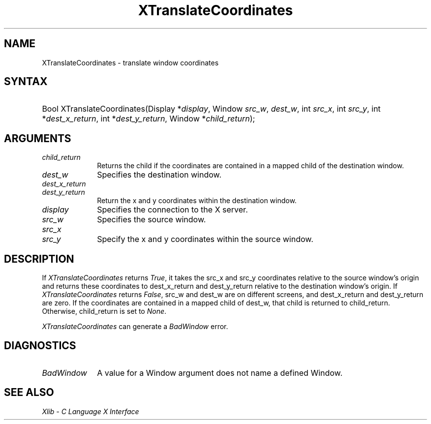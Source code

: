 .\" Copyright \(co 1985, 1986, 1987, 1988, 1989, 1990, 1991, 1994, 1996 X Consortium
.\"
.\" Permission is hereby granted, free of charge, to any person obtaining
.\" a copy of this software and associated documentation files (the
.\" "Software"), to deal in the Software without restriction, including
.\" without limitation the rights to use, copy, modify, merge, publish,
.\" distribute, sublicense, and/or sell copies of the Software, and to
.\" permit persons to whom the Software is furnished to do so, subject to
.\" the following conditions:
.\"
.\" The above copyright notice and this permission notice shall be included
.\" in all copies or substantial portions of the Software.
.\"
.\" THE SOFTWARE IS PROVIDED "AS IS", WITHOUT WARRANTY OF ANY KIND, EXPRESS
.\" OR IMPLIED, INCLUDING BUT NOT LIMITED TO THE WARRANTIES OF
.\" MERCHANTABILITY, FITNESS FOR A PARTICULAR PURPOSE AND NONINFRINGEMENT.
.\" IN NO EVENT SHALL THE X CONSORTIUM BE LIABLE FOR ANY CLAIM, DAMAGES OR
.\" OTHER LIABILITY, WHETHER IN AN ACTION OF CONTRACT, TORT OR OTHERWISE,
.\" ARISING FROM, OUT OF OR IN CONNECTION WITH THE SOFTWARE OR THE USE OR
.\" OTHER DEALINGS IN THE SOFTWARE.
.\"
.\" Except as contained in this notice, the name of the X Consortium shall
.\" not be used in advertising or otherwise to promote the sale, use or
.\" other dealings in this Software without prior written authorization
.\" from the X Consortium.
.\"
.\" Copyright \(co 1985, 1986, 1987, 1988, 1989, 1990, 1991 by
.\" Digital Equipment Corporation
.\"
.\" Portions Copyright \(co 1990, 1991 by
.\" Tektronix, Inc.
.\"
.\" Permission to use, copy, modify and distribute this documentation for
.\" any purpose and without fee is hereby granted, provided that the above
.\" copyright notice appears in all copies and that both that copyright notice
.\" and this permission notice appear in all copies, and that the names of
.\" Digital and Tektronix not be used in in advertising or publicity pertaining
.\" to this documentation without specific, written prior permission.
.\" Digital and Tektronix makes no representations about the suitability
.\" of this documentation for any purpose.
.\" It is provided ``as is'' without express or implied warranty.
.\" 
.\"
.ds xT X Toolkit Intrinsics \- C Language Interface
.ds xW Athena X Widgets \- C Language X Toolkit Interface
.ds xL Xlib \- C Language X Interface
.ds xC Inter-Client Communication Conventions Manual
.na
.de Ds
.nf
.\\$1D \\$2 \\$1
.ft CW
.\".ps \\n(PS
.\".if \\n(VS>=40 .vs \\n(VSu
.\".if \\n(VS<=39 .vs \\n(VSp
..
.de De
.ce 0
.if \\n(BD .DF
.nr BD 0
.in \\n(OIu
.if \\n(TM .ls 2
.sp \\n(DDu
.fi
..
.de IN		\" send an index entry to the stderr
..
.de Pn
.ie t \\$1\fB\^\\$2\^\fR\\$3
.el \\$1\fI\^\\$2\^\fP\\$3
..
.de ZN
.ie t \fB\^\\$1\^\fR\\$2
.el \fI\^\\$1\^\fP\\$2
..
.de hN
.ie t <\fB\\$1\fR>\\$2
.el <\fI\\$1\fP>\\$2
..
.ny0
.TH XTranslateCoordinates 3 "libX11 1.6.2" "X Version 11" "XLIB FUNCTIONS"
.SH NAME
XTranslateCoordinates \- translate window coordinates
.SH SYNTAX
.HP
Bool XTranslateCoordinates\^(\^Display *\fIdisplay\fP\^, Window \fIsrc_w\fP\^,
\fIdest_w\fP\^, int \fIsrc_x\fP\^, int \fIsrc_y\fP\^, int
*\fIdest_x_return\fP\^, int *\fIdest_y_return\fP\^, Window
*\fIchild_return\fP\^); 
.SH ARGUMENTS
.IP \fIchild_return\fP 1i
Returns the child if the coordinates are contained in a mapped child of the
destination window.
.IP \fIdest_w\fP 1i
Specifies the destination window.
.IP \fIdest_x_return\fP 1i
.br
.ns
.IP \fIdest_y_return\fP 1i
Return the x and y coordinates within the destination window.
.IP \fIdisplay\fP 1i
Specifies the connection to the X server.
.IP \fIsrc_w\fP 1i
Specifies the source window.
.IP \fIsrc_x\fP 1i
.br
.ns
.IP \fIsrc_y\fP 1i
Specify the x and y coordinates within the source window.
.SH DESCRIPTION
If
.ZN XTranslateCoordinates
returns
.ZN True ,
it takes the src_x and src_y coordinates relative
to the source window's origin and returns these coordinates to 
dest_x_return and dest_y_return
relative to the destination window's origin.
If
.ZN XTranslateCoordinates
returns 
.ZN False , 
src_w and dest_w are on different screens,
and dest_x_return and dest_y_return are zero.
If the coordinates are contained in a mapped child of dest_w,
that child is returned to child_return.
Otherwise, child_return is set to
.ZN None .
.LP
.ZN XTranslateCoordinates
can generate a
.ZN BadWindow 
error.
.SH DIAGNOSTICS
.TP 1i
.ZN BadWindow
A value for a Window argument does not name a defined Window.
.SH "SEE ALSO"
\fI\*(xL\fP
